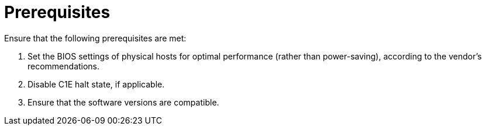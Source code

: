 // Module included in the following assemblies:
// IMS_1.1/assembly_Preparing_1_1_the_environment_for_migration.adoc
// IMS_1.2/assembly_Preparing_1_2_the_environment_for_migration.adoc
// IMS_1.3/assembly_Preparing_1_3_the_environment_for_migration.adoc
[id="Target_prerequisites_{context}"]
= Prerequisites

Ensure that the following prerequisites are met:

. Set the BIOS settings of physical hosts for optimal performance (rather than power-saving), according to the vendor's recommendations.
. Disable C1E halt state, if applicable.
ifdef::rhv[]
. Enable the following ports in the conversion host network:
* 22 - SSH
* 443 - CloudForms, Red Hat Virtualization Manager, and VDDK
* 902 - CloudForms to VMware
* 5480 - Conversion hosts to vCenter
+
For details, see https://access.redhat.com/articles/417343[Ports used by Red Hat CloudForms Management Engine 5.1 and above].
endif::rhv[]
ifdef::osp[]
. Configure security groups with the following ports enabled:

* For the conversion hosts and CloudForms: port 22 (SSH)
* For CloudForms: port 443 (HTTPS)
+
[NOTE]
====
Outbound traffic is enabled by default. If you have changed this setting, enable ports 902 (CloudForms to VMware) and 5480 (conversion hosts to vCenter).
====
endif::osp[]
. Ensure that the software versions are compatible.
